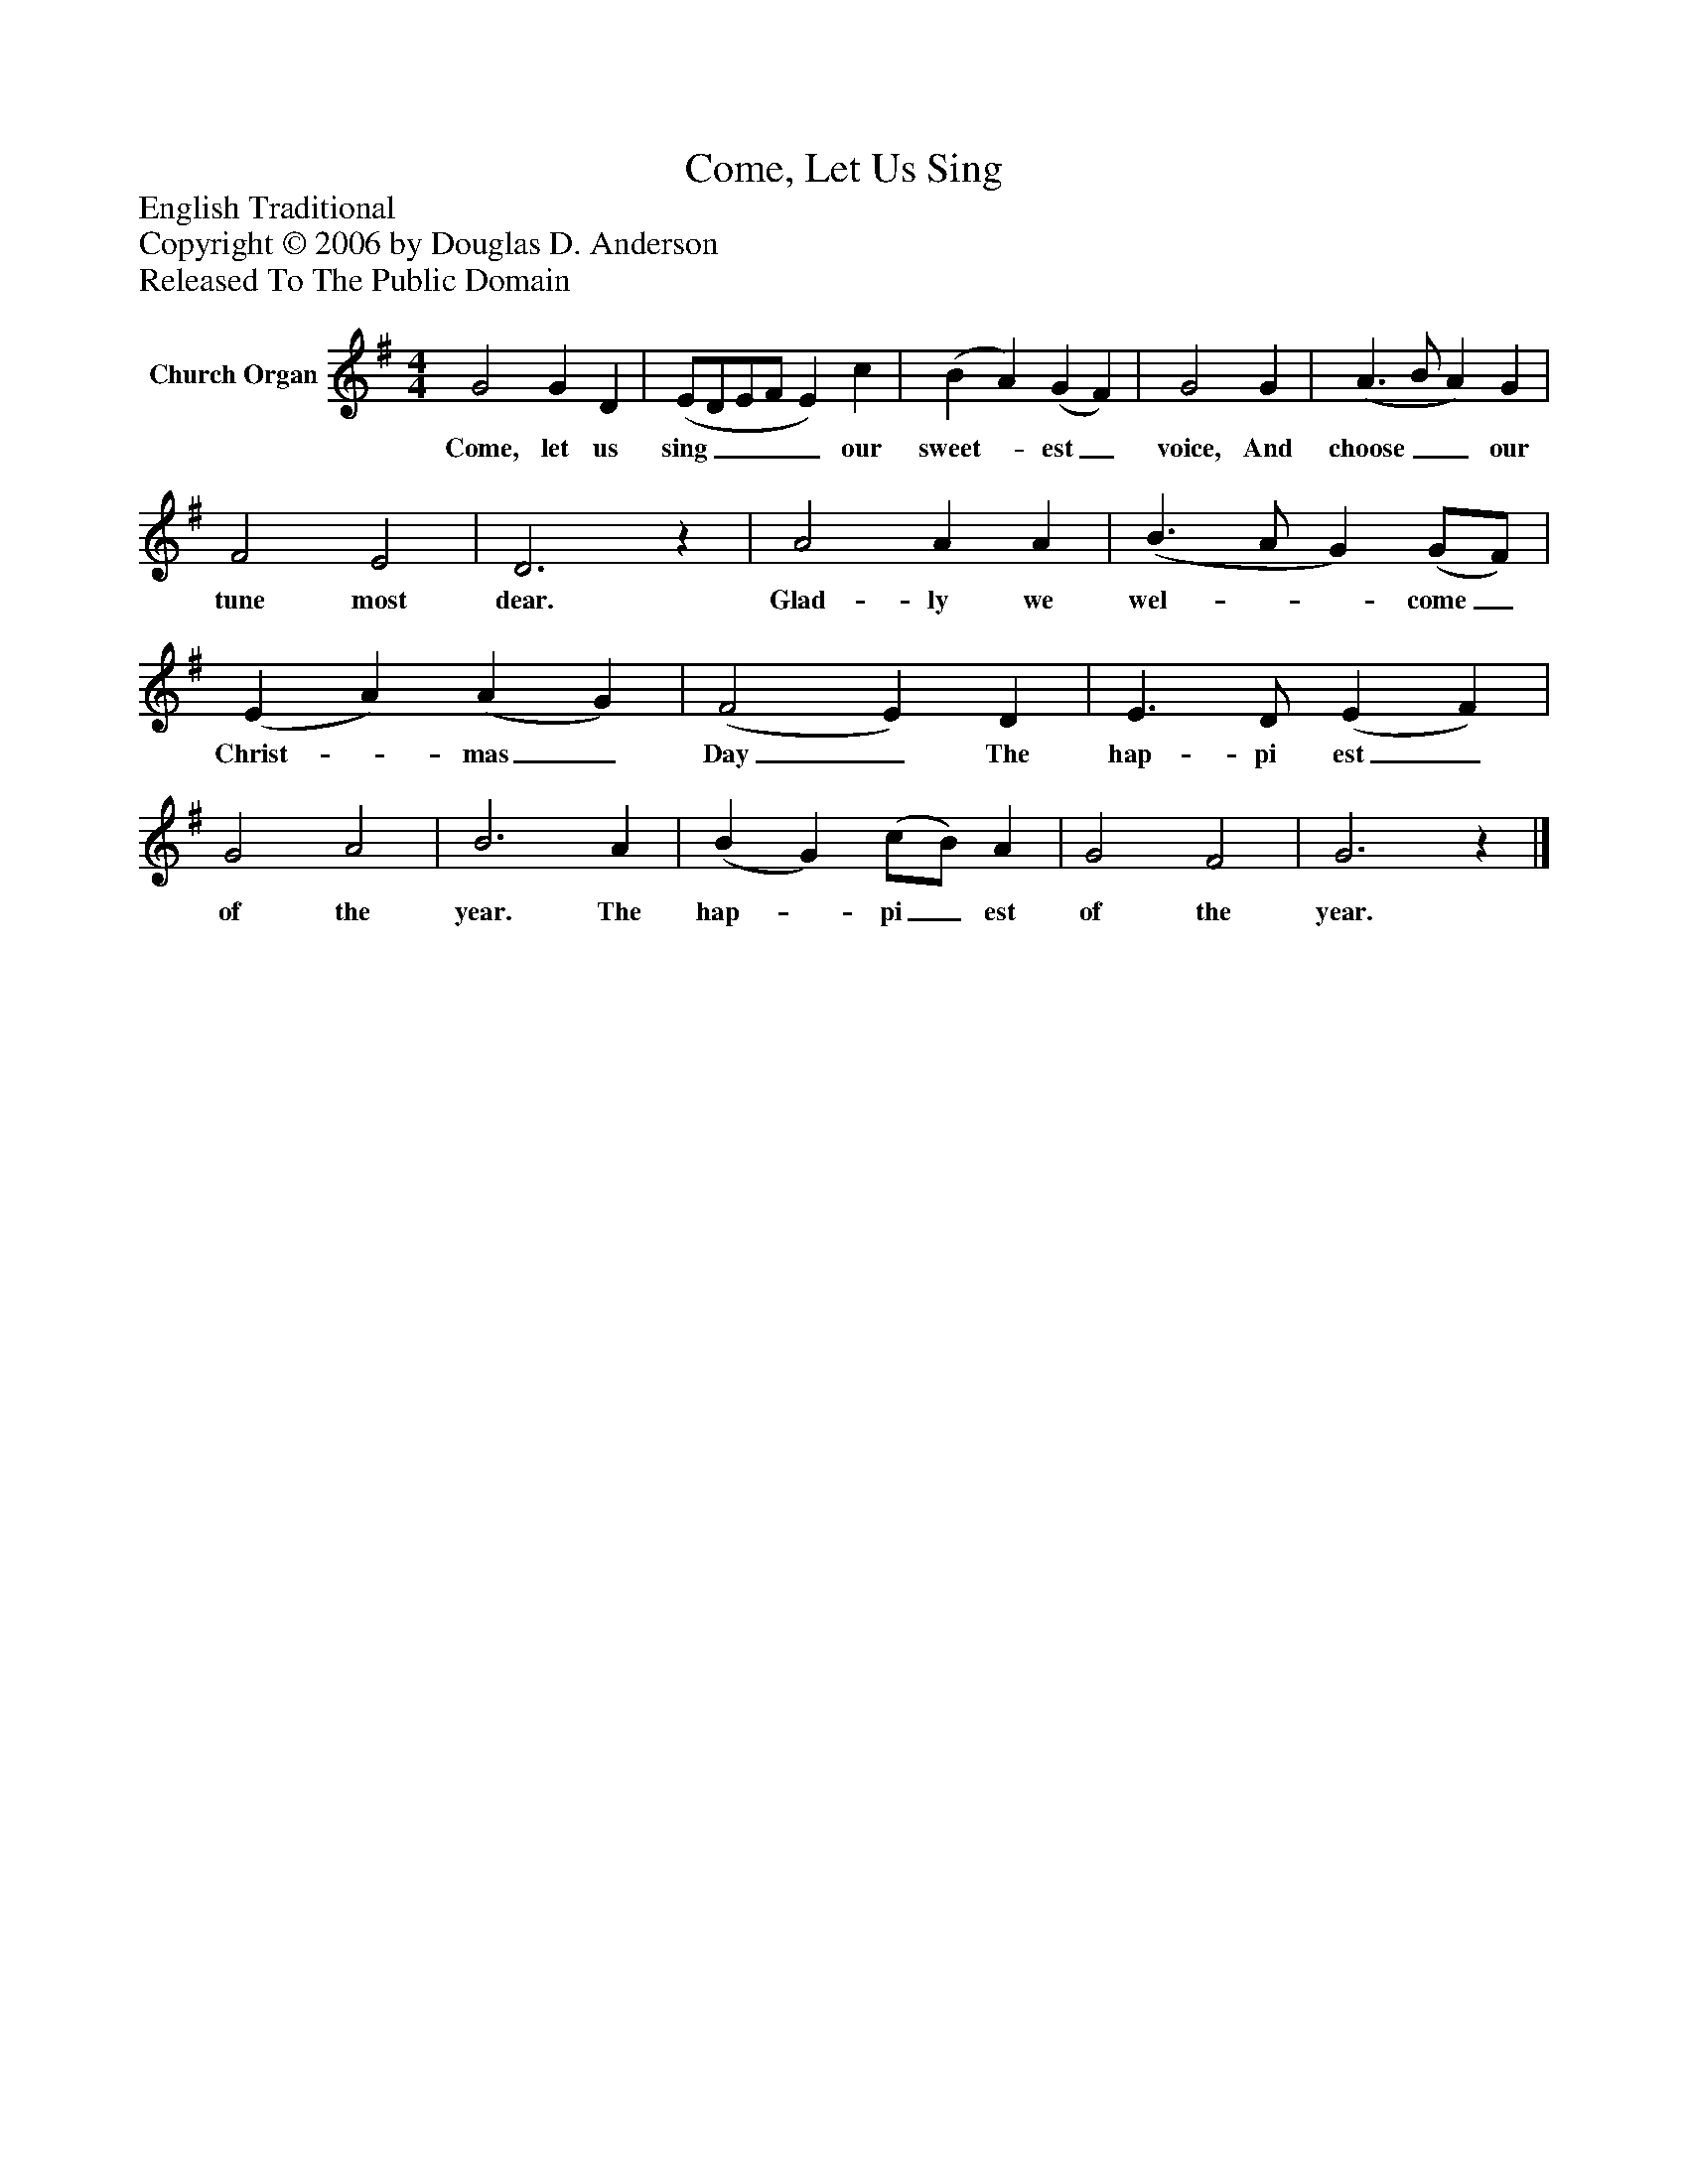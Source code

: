 %%abc-creator mxml2abc 1.4
%%abc-version 2.0
%%continueall true
%%titletrim true
%%titleformat A-1 T C1, Z-1, S-1
X: 0
T: Come, Let Us Sing
Z: English Traditional
Z: Copyright © 2006 by Douglas D. Anderson
Z: Released To The Public Domain
L: 1/4
M: 4/4
V: P1 name="Church Organ"
%%MIDI program 1 19
K: G
[V: P1]  G2 G D | (E/D/E/F/ E) c | (B A) (G F) | G2 G | (A3/ B/ A) G | F2 E2 | D3z | A2 A A | (B3/ A/ G) (G/F/) | (E A) (A G) | (F2 E) D | E3/ D/ (E F) | G2 A2 | B3 A | (B G) (c/B/) A | G2 F2 | G3z|]
w: Come, let us sing____ our sweet-_ est_ voice, And choose__ our tune most dear. Glad- ly we wel-__ come_ Christ-_ mas_ Day_ The hap- pi est_ of the year. The hap-_ pi_ est of the year.


